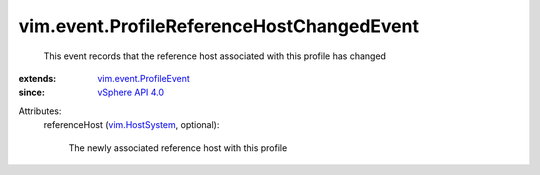 .. _vim.HostSystem: ../../vim/HostSystem.rst

.. _vSphere API 4.0: ../../vim/version.rst#vimversionversion5

.. _vim.event.ProfileEvent: ../../vim/event/ProfileEvent.rst


vim.event.ProfileReferenceHostChangedEvent
==========================================
  This event records that the reference host associated with this profile has changed
:extends: vim.event.ProfileEvent_
:since: `vSphere API 4.0`_

Attributes:
    referenceHost (`vim.HostSystem`_, optional):

       The newly associated reference host with this profile
